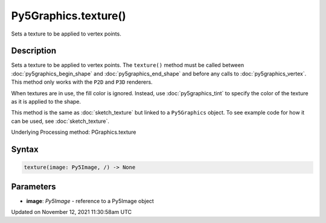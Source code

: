 Py5Graphics.texture()
=====================

Sets a texture to be applied to vertex points.

Description
-----------

Sets a texture to be applied to vertex points. The ``texture()`` method must be called between :doc:`py5graphics_begin_shape` and :doc:`py5graphics_end_shape` and before any calls to :doc:`py5graphics_vertex`. This method only works with the ``P2D`` and ``P3D`` renderers.

When textures are in use, the fill color is ignored. Instead, use :doc:`py5graphics_tint` to specify the color of the texture as it is applied to the shape.

This method is the same as :doc:`sketch_texture` but linked to a ``Py5Graphics`` object. To see example code for how it can be used, see :doc:`sketch_texture`.

Underlying Processing method: PGraphics.texture

Syntax
------

.. code:: python

    texture(image: Py5Image, /) -> None

Parameters
----------

* **image**: `Py5Image` - reference to a Py5Image object


Updated on November 12, 2021 11:30:58am UTC

